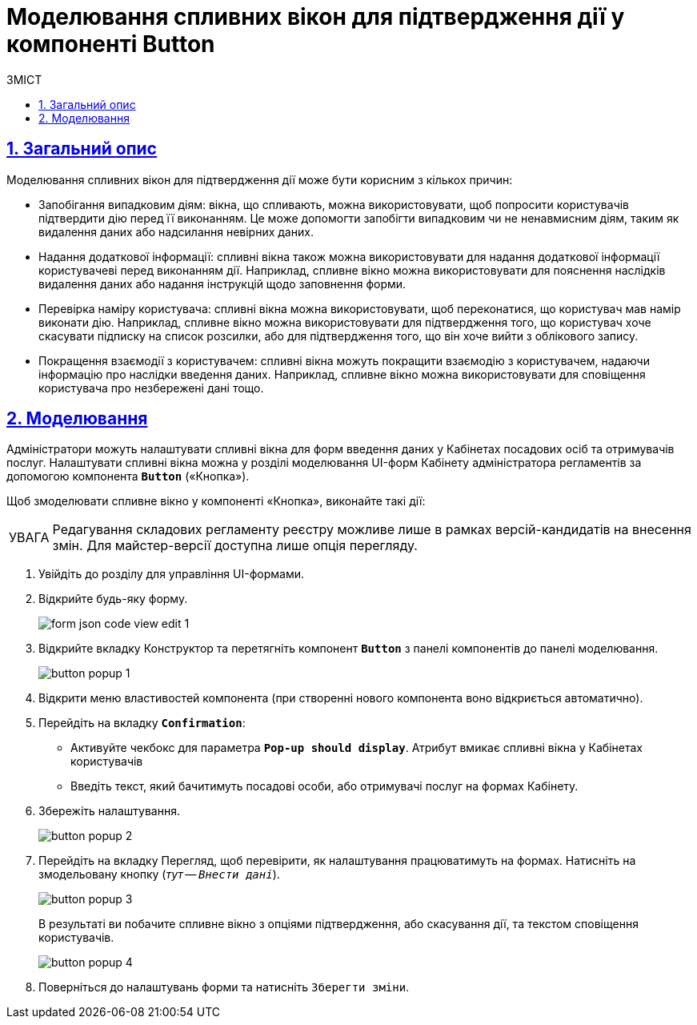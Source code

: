 :toc-title: ЗМІСТ
:toc: auto
:toclevels: 5
:experimental:
:important-caption:     ВАЖЛИВО
:note-caption:          ПРИМІТКА
:tip-caption:           ПІДКАЗКА
:warning-caption:       ПОПЕРЕДЖЕННЯ
:caution-caption:       УВАГА
:example-caption:           Приклад
:figure-caption:            Зображення
:table-caption:             Таблиця
:appendix-caption:          Додаток
:sectnums:
:sectnumlevels: 5
:sectanchors:
:sectlinks:
:partnums:

= Моделювання спливних вікон для підтвердження дії у компоненті Button

== Загальний опис

Моделювання спливних вікон для підтвердження дії може бути корисним з кількох причин:

* Запобігання випадковим діям: вікна, що спливають, можна використовувати, щоб попросити користувачів підтвердити дію перед її виконанням. Це може допомогти запобігти випадковим чи не ненавмисним діям, таким як видалення даних або надсилання невірних даних.

* Надання додаткової інформації: спливні вікна також можна використовувати для надання додаткової інформації користувачеві перед виконанням дії. Наприклад, спливне вікно можна використовувати для пояснення наслідків видалення даних або надання інструкцій щодо заповнення форми.

* Перевірка наміру користувача: спливні вікна можна використовувати, щоб переконатися, що користувач мав намір виконати дію. Наприклад, спливне вікно можна використовувати для підтвердження того, що користувач хоче скасувати підписку на список розсилки, або для підтвердження того, що він хоче вийти з облікового запису.

* Покращення взаємодії з користувачем: спливні вікна можуть покращити взаємодію з користувачем, надаючи інформацію про наслідки введення даних. Наприклад, спливне вікно можна використовувати для сповіщення користувача про незбережені дані тощо.

== Моделювання

Адміністратори можуть налаштувати спливні вікна для форм введення даних у Кабінетах посадових осіб та отримувачів послуг. Налаштувати спливні вікна можна у розділі моделювання UI-форм Кабінету адміністратора регламентів за допомогою компонента `*Button*` («Кнопка»).

Щоб змоделювати спливне вікно у компоненті «Кнопка», виконайте такі дії:

CAUTION: Редагування складових регламенту реєстру можливе лише в рамках версій-кандидатів на внесення змін. Для майстер-версії доступна лише опція перегляду.

. Увійдіть до розділу для управління UI-формами.

. Відкрийте будь-яку форму.
+
image:registry-admin/admin-portal/ui-forms/json-code/form-json-code-view-edit-1.png[]

. Відкрийте вкладку [.underline]#Конструктор# та перетягніть компонент `*Button*` з панелі компонентів до панелі моделювання.
+
image:bp-modeling/forms/components/button/popup/button-popup-1.png[]

. Відкрити меню властивостей компонента (при створенні нового компонента воно відкриється автоматично).
. Перейдіть на вкладку *`Confirmation`*:

* Активуйте чекбокс для параметра `*Pop-up should display*`. Атрибут вмикає спливні вікна у Кабінетах користувачів

* Введіть текст, який бачитимуть посадові особи, або отримувачі послуг на формах Кабінету.

. Збережіть налаштування.
+
image:bp-modeling/forms/components/button/popup/button-popup-2.png[]

. Перейдіть на вкладку [.underline]#Перегляд#, щоб перевірити, як налаштування працюватимуть на формах. Натисніть на змодельовану кнопку (_тут -- kbd:[Внести дані]_).
+
image:bp-modeling/forms/components/button/popup/button-popup-3.png[]
+
В результаті ви побачите спливне вікно з опціями підтвердження, або скасування дії, та текстом сповіщення користувачів.
+
image:bp-modeling/forms/components/button/popup/button-popup-4.png[]

. Поверніться до налаштувань форми та натисніть kbd:[Зберегти зміни].